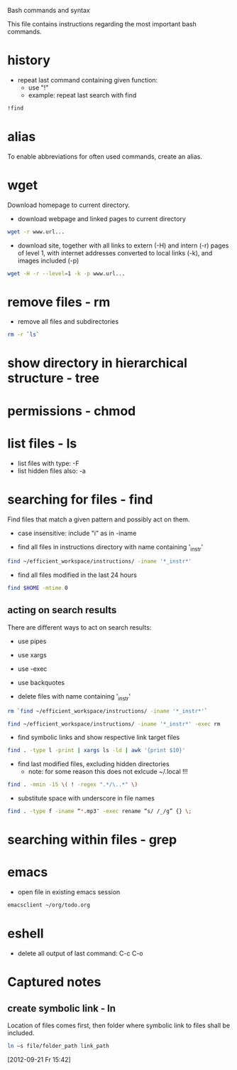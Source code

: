 #+EXPORTS CODE
Bash commands and syntax

This file contains instructions regarding the most important bash
commands.

* history
- repeat last command containing given function:
  - use "!"
  - example: repeat last search with find
#+begin_src bash
!find
#+end_src

* alias
To enable abbreviations for often used commands, create an alias.

* wget
Download homepage to current directory.
- download webpage and linked pages to current directory
#+begin_src bash
wget -r www.url...
#+end_src

- download site, together with all links to extern (-H) and intern
  (-r) pages of level 1, with internet addresses converted to local
  links (-k), and images included (-p)
#+begin_src bash
wget -H -r --level=1 -k -p www.url...
#+end_src
  

* remove files - rm
- remove all files and subdirectories
#+begin_src bash
rm -r `ls`
#+end_src  

* show directory in hierarchical structure - tree

* permissions - chmod

* list files - ls
- list files with type: -F
- list hidden files also: -a

* searching for files - find
Find files that match a given pattern and possibly act on them.
- case insensitive: include "i" as in -iname

- find all files in instructions directory with name containing '_instr'
#+begin_src bash
find ~/efficient_workspace/instructions/ -iname '*_instr*'
#+end_src

- find all files modified in the last 24 hours 
#+begin_src bash
find $HOME -mtime 0
#+end_src

** acting on search results
There are different ways to act on search results:
- use pipes
- use xargs 
- use -exec
- use backquotes

- delete files with name containing '_instr'
#+begin_src bash
rm `find ~/efficient_workspace/instructions/ -iname '*_instr*'`
#+end_src
#+begin_src bash
find ~/efficient_workspace/instructions/ -iname '*_instr*' -exec rm
#+end_src

- find symbolic links and show respective link target files
#+begin_src bash
find . -type l -print | xargs ls -ld | awk '{print $10}'
#+end_src

- find last modified files, excluding hidden directories
  - note: for some reason this does not exlcude ~/.local !!!
#+begin_src bash
find . -mmin -15 \( ! -regex ".*/\..*" \)
#+end_src

- substitute space with underscore in file names
#+begin_src bash
find . -type f -iname “*.mp3″ -exec rename “s/ /_/g” {} \;
#+end_src
* searching within files - grep

* emacs
- open file in existing emacs session
#+begin_src bash
emacsclient ~/org/todo.org
#+end_src

* eshell
- delete all output of last command: C-c C-o

* Captured notes
** create symbolic link - ln
Location of files comes first, then folder where symbolic link to
files shall be included.
#+begin_src sh
ln –s file/folder_path link_path
#+end_src
[2012-09-21 Fr 15:42]
